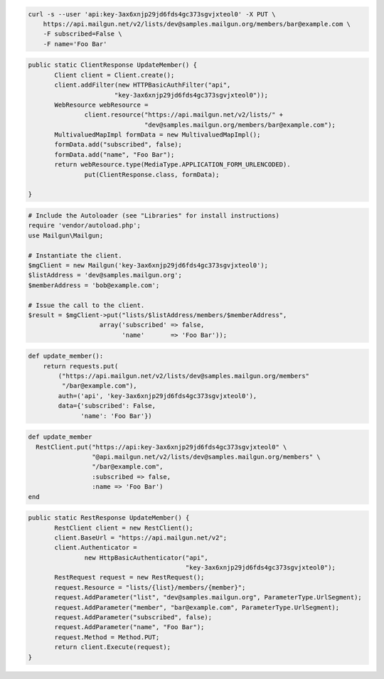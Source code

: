 
.. code-block:: bash

    curl -s --user 'api:key-3ax6xnjp29jd6fds4gc373sgvjxteol0' -X PUT \
	https://api.mailgun.net/v2/lists/dev@samples.mailgun.org/members/bar@example.com \
	-F subscribed=False \
	-F name='Foo Bar'

.. code-block:: java

 public static ClientResponse UpdateMember() {
 	Client client = Client.create();
 	client.addFilter(new HTTPBasicAuthFilter("api",
 			"key-3ax6xnjp29jd6fds4gc373sgvjxteol0"));
 	WebResource webResource =
 		client.resource("https://api.mailgun.net/v2/lists/" +
 				"dev@samples.mailgun.org/members/bar@example.com");
 	MultivaluedMapImpl formData = new MultivaluedMapImpl();
 	formData.add("subscribed", false);
 	formData.add("name", "Foo Bar");
 	return webResource.type(MediaType.APPLICATION_FORM_URLENCODED).
 		put(ClientResponse.class, formData);

 }

.. code-block:: php

  # Include the Autoloader (see "Libraries" for install instructions)
  require 'vendor/autoload.php';
  use Mailgun\Mailgun;

  # Instantiate the client.
  $mgClient = new Mailgun('key-3ax6xnjp29jd6fds4gc373sgvjxteol0');
  $listAddress = 'dev@samples.mailgun.org';
  $memberAddress = 'bob@example.com';

  # Issue the call to the client.
  $result = $mgClient->put("lists/$listAddress/members/$memberAddress",
                     array('subscribed' => false,
                           'name'       => 'Foo Bar'));

.. code-block:: py

 def update_member():
     return requests.put(
         ("https://api.mailgun.net/v2/lists/dev@samples.mailgun.org/members"
          "/bar@example.com"),
         auth=('api', 'key-3ax6xnjp29jd6fds4gc373sgvjxteol0'),
         data={'subscribed': False,
               'name': 'Foo Bar'})

.. code-block:: rb

 def update_member
   RestClient.put("https://api:key-3ax6xnjp29jd6fds4gc373sgvjxteol0" \
                  "@api.mailgun.net/v2/lists/dev@samples.mailgun.org/members" \
                  "/bar@example.com",
                  :subscribed => false,
                  :name => 'Foo Bar')
 end

.. code-block:: csharp

 public static RestResponse UpdateMember() {
 	RestClient client = new RestClient();
 	client.BaseUrl = "https://api.mailgun.net/v2";
 	client.Authenticator =
 		new HttpBasicAuthenticator("api",
 		                           "key-3ax6xnjp29jd6fds4gc373sgvjxteol0");
 	RestRequest request = new RestRequest();
 	request.Resource = "lists/{list}/members/{member}";
 	request.AddParameter("list", "dev@samples.mailgun.org", ParameterType.UrlSegment);
 	request.AddParameter("member", "bar@example.com", ParameterType.UrlSegment);
 	request.AddParameter("subscribed", false);
 	request.AddParameter("name", "Foo Bar");
 	request.Method = Method.PUT;
 	return client.Execute(request);
 }
